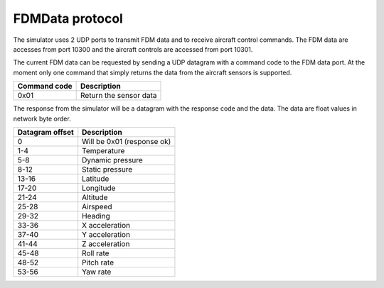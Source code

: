 FDMData protocol
================

The simulator uses 2 UDP ports to transmit FDM data and to receive aircraft control commands.
The FDM data are accesses from port 10300 and the aircraft controls are accessed from port 10301.

The current FDM data can be requested by sending a UDP datagram with a command code to the FDM data port. 
At the moment only one command that simply returns the data from the aircraft sensors is supported.

============   ===========
Command code   Description
============   ===========
0x01           Return the sensor data
============   ===========

The response from the simulator will be a datagram with the response code and the data. The data are float 
values in network byte order.

===============  ===========
Datagram offset  Description 
===============  ===========
0                Will be 0x01 (response ok)
1-4              Temperature
5-8              Dynamic pressure
8-12             Static pressure
13-16            Latitude
17-20            Longitude
21-24            Altitude
25-28            Airspeed
29-32            Heading
33-36            X acceleration
37-40            Y acceleration
41-44            Z acceleration
45-48            Roll rate
48-52            Pitch rate
53-56            Yaw rate
===============  ===========